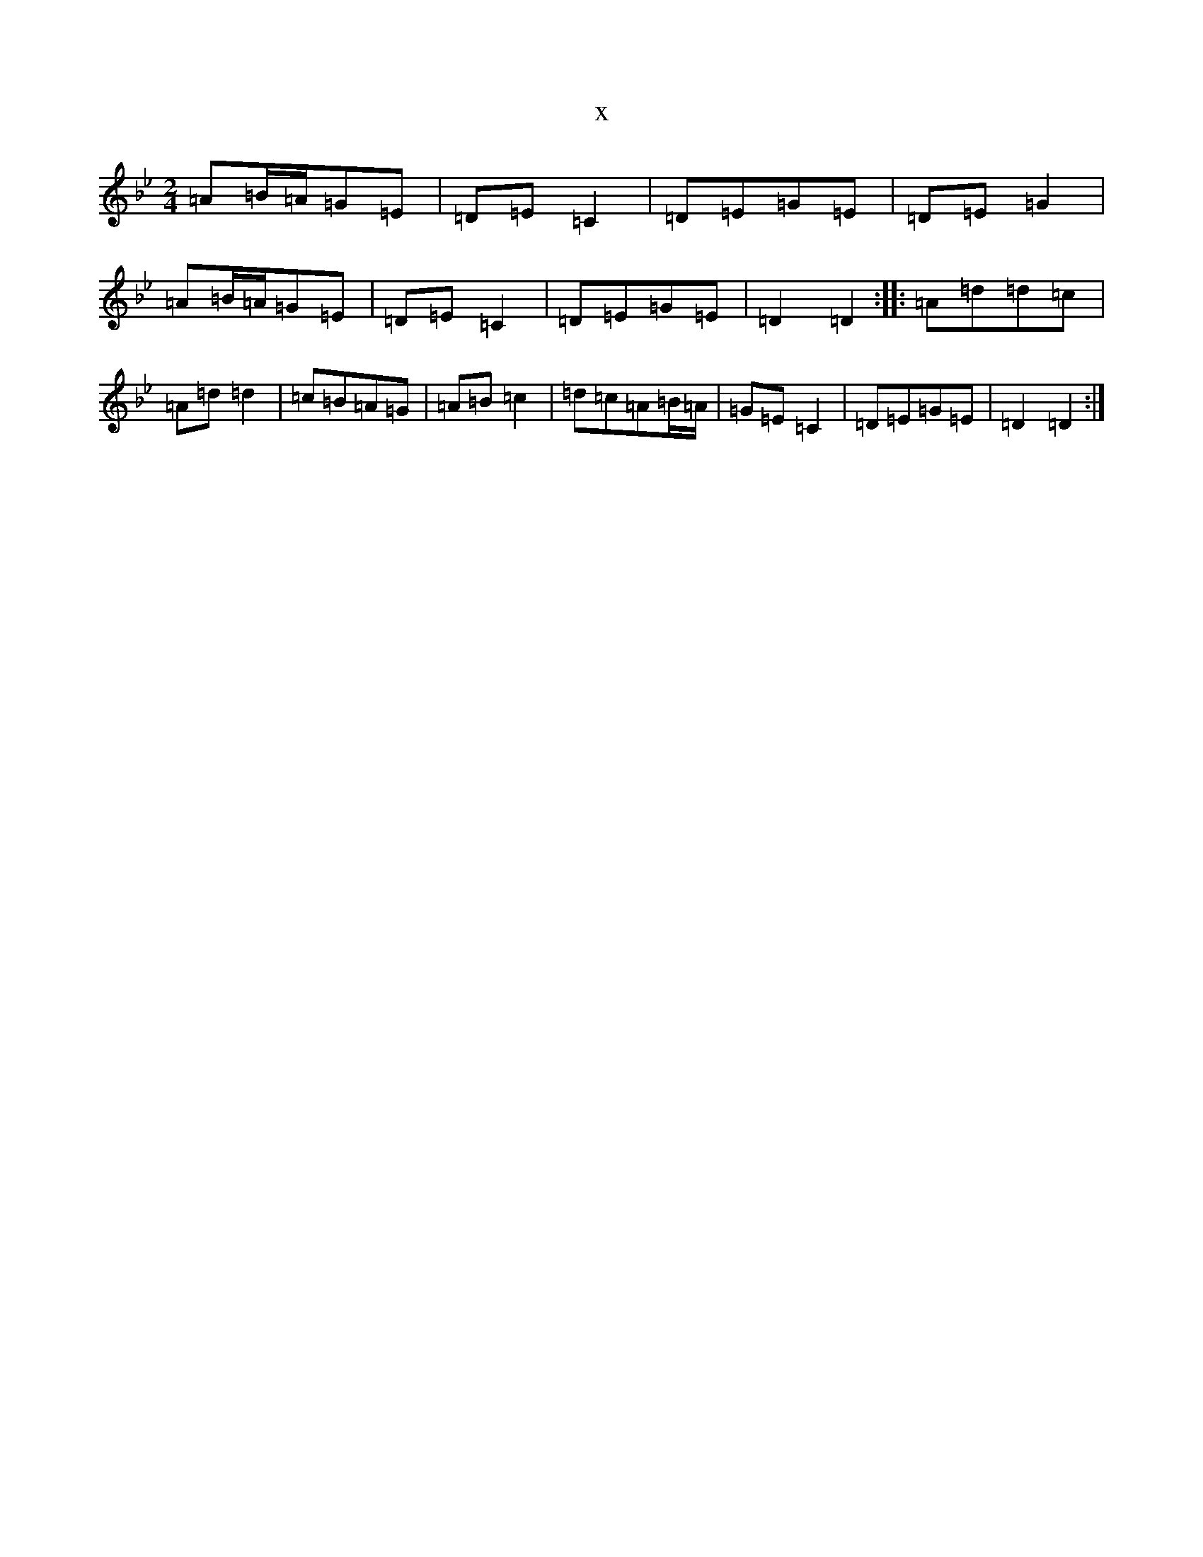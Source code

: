 X:10644
T:x
L:1/8
M:2/4
K: C Dorian
=A=B/2=A/2=G=E|=D=E=C2|=D=E=G=E|=D=E=G2|=A=B/2=A/2=G=E|=D=E=C2|=D=E=G=E|=D2=D2:||:=A=d=d=c|=A=d=d2|=c=B=A=G|=A=B=c2|=d=c=A=B/2=A/2|=G=E=C2|=D=E=G=E|=D2=D2:|